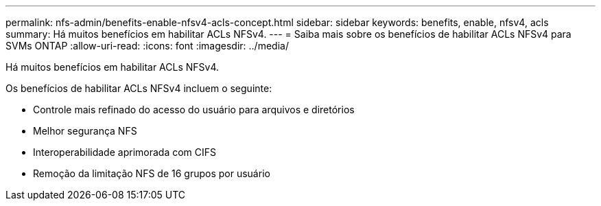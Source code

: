 ---
permalink: nfs-admin/benefits-enable-nfsv4-acls-concept.html 
sidebar: sidebar 
keywords: benefits, enable, nfsv4, acls 
summary: Há muitos benefícios em habilitar ACLs NFSv4. 
---
= Saiba mais sobre os benefícios de habilitar ACLs NFSv4 para SVMs ONTAP
:allow-uri-read: 
:icons: font
:imagesdir: ../media/


[role="lead"]
Há muitos benefícios em habilitar ACLs NFSv4.

Os benefícios de habilitar ACLs NFSv4 incluem o seguinte:

* Controle mais refinado do acesso do usuário para arquivos e diretórios
* Melhor segurança NFS
* Interoperabilidade aprimorada com CIFS
* Remoção da limitação NFS de 16 grupos por usuário

